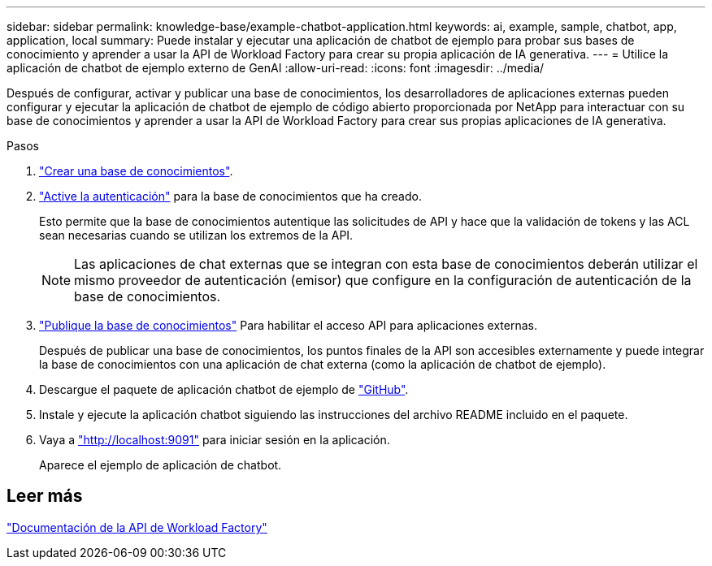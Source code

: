 ---
sidebar: sidebar 
permalink: knowledge-base/example-chatbot-application.html 
keywords: ai, example, sample, chatbot, app, application, local 
summary: Puede instalar y ejecutar una aplicación de chatbot de ejemplo para probar sus bases de conocimiento y aprender a usar la API de Workload Factory para crear su propia aplicación de IA generativa. 
---
= Utilice la aplicación de chatbot de ejemplo externo de GenAI
:allow-uri-read: 
:icons: font
:imagesdir: ../media/


[role="lead"]
Después de configurar, activar y publicar una base de conocimientos, los desarrolladores de aplicaciones externas pueden configurar y ejecutar la aplicación de chatbot de ejemplo de código abierto proporcionada por NetApp para interactuar con su base de conocimientos y aprender a usar la API de Workload Factory para crear sus propias aplicaciones de IA generativa.

.Pasos
. link:create-knowledgebase.html["Crear una base de conocimientos"].
. link:activate-authentication.html["Active la autenticación"] para la base de conocimientos que ha creado.
+
Esto permite que la base de conocimientos autentique las solicitudes de API y hace que la validación de tokens y las ACL sean necesarias cuando se utilizan los extremos de la API.

+

NOTE: Las aplicaciones de chat externas que se integran con esta base de conocimientos deberán utilizar el mismo proveedor de autenticación (emisor) que configure en la configuración de autenticación de la base de conocimientos.

. link:publish-knowledgebase.html["Publique la base de conocimientos"] Para habilitar el acceso API para aplicaciones externas.
+
Después de publicar una base de conocimientos, los puntos finales de la API son accesibles externamente y puede integrar la base de conocimientos con una aplicación de chat externa (como la aplicación de chatbot de ejemplo).

. Descargue el paquete de aplicación chatbot de ejemplo de https://github.com/NetApp/FSx-ONTAP-samples-scripts/tree/main/AI/GenAI-ChatBot-application-sample["GitHub"^].
. Instale y ejecute la aplicación chatbot siguiendo las instrucciones del archivo README incluido en el paquete.
. Vaya a http://localhost:9091["http://localhost:9091"] para iniciar sesión en la aplicación.
+
Aparece el ejemplo de aplicación de chatbot.





== Leer más

https://console.workloads.netapp.com/api-doc["Documentación de la API de Workload Factory"]
